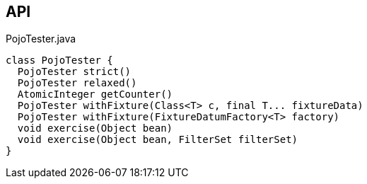 :Notice: Licensed to the Apache Software Foundation (ASF) under one or more contributor license agreements. See the NOTICE file distributed with this work for additional information regarding copyright ownership. The ASF licenses this file to you under the Apache License, Version 2.0 (the "License"); you may not use this file except in compliance with the License. You may obtain a copy of the License at. http://www.apache.org/licenses/LICENSE-2.0 . Unless required by applicable law or agreed to in writing, software distributed under the License is distributed on an "AS IS" BASIS, WITHOUT WARRANTIES OR  CONDITIONS OF ANY KIND, either express or implied. See the License for the specific language governing permissions and limitations under the License.

== API

.PojoTester.java
[source,java]
----
class PojoTester {
  PojoTester strict()
  PojoTester relaxed()
  AtomicInteger getCounter()
  PojoTester withFixture(Class<T> c, final T... fixtureData)
  PojoTester withFixture(FixtureDatumFactory<T> factory)
  void exercise(Object bean)
  void exercise(Object bean, FilterSet filterSet)
}
----

